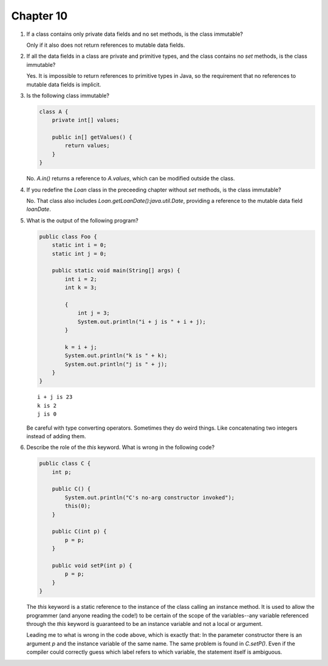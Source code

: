 Chapter 10
==========

1.  If a class contains only private data fields and no set methods, is
    the class immutable?
    
    Only if it also does not return references to mutable data fields.

2.  If all the data fields in a class are private and primitive types,
    and the class contains no `set` methods, is the class immutable?
    
    Yes. It is impossible to return references to primitive types in
    Java, so the requirement that no references to mutable data fields
    is implicit.

3.  Is the following class immutable?
    
    .. code-block:: java
        
        class A {
            private int[] values;
            
            public in[] getValues() {
                return values;
            }
        }
    
    No. `A.in()` returns a reference to `A.values`, which can be
    modified outside the class.

4.  If you redefine the `Loan` class in the preceeding chapter without
    `set` methods, is the class immutable?
    
    No. That class also includes `Loan.getLoanDate():java.util.Date`,
    providing a reference to the mutable data field `loanDate`.

5.  What is the output of the following program?
    
    .. code-block:: java
        
        public class Foo {
            static int i = 0;
            static int j = 0;
            
            public static void main(String[] args) {
                int i = 2;
                int k = 3;
                
                {
                    int j = 3;
                    System.out.println("i + j is " + i + j);
                }
                
                k = i + j;
                System.out.println("k is " + k);
                System.out.println("j is " + j);
            }
        }
    
    ::
        
        i + j is 23
        k is 2
        j is 0
    
    Be careful with type converting operators. Sometimes they do weird
    things. Like concatenating two integers instead of adding them.


6.  Describe the role of the `this` keyword. What is wrong  in the
    following code?
    
    .. code-block:: java
        
        public class C {
            int p;
            
            public C() {
                System.out.println("C's no-arg constructor invoked");
                this(0);
            }
            
            public C(int p) {
                p = p;
            }
            
            public void setP(int p) {
                p = p;
            }
        }
    
    The `this` keyword is a static reference to the instance of the
    class calling an instance method. It is used to allow the
    programmer (and anyone reading the code!) to be certain of the
    scope of the variables--any variable referenced through the `this`
    keyword is guaranteed to be an instance variable and not a local
    or argument.
    
    Leading me to what is wrong in the code above, which is exactly
    that: In the parameter constructor there is an argument `p` and the
    instance variable of the same name. The same problem is found in
    `C.setP()`. Even if the compiler could correctly guess which label
    refers to which variable, the statement itself is ambiguous.

